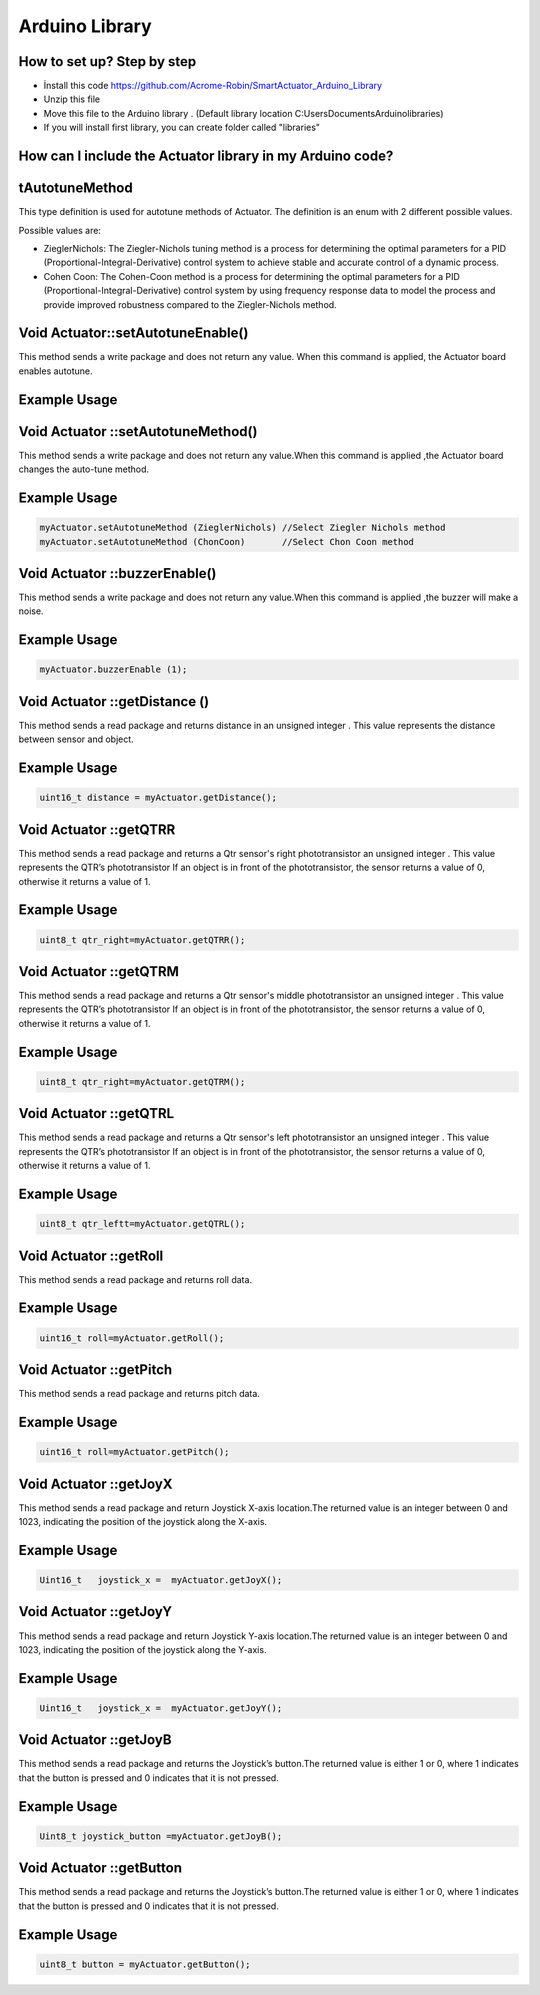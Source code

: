 Arduino Library
================

How to set up? Step by step
---------------------------

* İnstall this code https://github.com/Acrome-Robin/SmartActuator_Arduino_Library 
* Unzip this file 
* Move this file to the Arduino library . (Default library location C:\Users\Documents\Arduino\libraries)
* If you will install first library, you can create folder called "libraries"

How can I include the Actuator library in my Arduino code?
-----------------------------------------------------------
.. figure:: figures/includeactuatorlibrary.png
   :alt: IncludeActuatorLibrary

tAutotuneMethod
----------------

This type definition is used for autotune methods of Actuator. The definition is an enum with 2 different possible values.

Possible values are:

- ZieglerNichols: The Ziegler-Nichols tuning method is a process for determining the optimal parameters for a PID (Proportional-Integral-Derivative) control system to achieve stable and accurate control of a dynamic process.

- Cohen Coon: The Cohen-Coon method is a process for determining the optimal parameters for a PID (Proportional-Integral-Derivative) control system by using frequency response data to model the process and provide improved robustness compared to the Ziegler-Nichols method.

Void Actuator::setAutotuneEnable()
----------------------------------

This method sends a write package and does not return any value. When this command is applied, the Actuator board enables autotune.

Example Usage
-------------
.. code-block:: console
   myActuator.setAutotuneEnable(1);  //Enable Auto tuner
   myActuator.setAutotuneEnable(0);  //Disable Auto tuner
    
Void Actuator ::setAutotuneMethod()
-------------

This method sends a write package and does not return any value.When this command is applied ,the Actuator board changes the auto-tune method.

Example Usage
-------------
.. code-block:: console    
   
   myActuator.setAutotuneMethod (ZieglerNichols) //Select Ziegler Nichols method
   myActuator.setAutotuneMethod (ChonCoon)	 //Select Chon Coon method	
    
Void Actuator ::buzzerEnable()
-------------

This method sends a write package and does not return any value.When this command is applied ,the buzzer will  make a noise.

Example Usage
-------------
.. code-block:: console    
   
   myActuator.buzzerEnable (1);

Void  Actuator ::getDistance () 
-------------

This method sends a read package and returns distance in an unsigned integer . This value represents the distance between sensor and object.

Example Usage
-------------
.. code-block:: console

   uint16_t distance = myActuator.getDistance();

Void Actuator ::getQTRR
-------------

This method sends a read package and returns a Qtr sensor's right phototransistor an unsigned integer . This value represents the QTR’s phototransistor If an object is in front of the phototransistor, the sensor returns a value of 0, otherwise it returns a value of 1.

Example Usage
-------------
.. code-block:: console

   uint8_t qtr_right=myActuator.getQTRR();

Void  Actuator ::getQTRM
-------------

This method sends a read package and returns a Qtr sensor's middle phototransistor an unsigned integer . This value represents the QTR’s phototransistor If an object is in front of the phototransistor, the sensor returns a value of 0, otherwise it returns a value of 1.

Example Usage
-------------
.. code-block:: console

   uint8_t qtr_right=myActuator.getQTRM();

Void  Actuator ::getQTRL
-------------

This method sends a read package and returns a Qtr sensor's left phototransistor an unsigned integer . This value represents the QTR’s phototransistor If an object is in front of the phototransistor, the sensor returns a value of 0, otherwise it returns a value of 1.

Example Usage
-------------
.. code-block:: console

   uint8_t qtr_leftt=myActuator.getQTRL();

Void  Actuator ::getRoll
-------------

This method sends a read package and returns roll data.

Example Usage
-------------
.. code-block:: console

   uint16_t roll=myActuator.getRoll();


Void  Actuator ::getPitch
-------------

This method sends a read package and returns pitch data.


Example Usage
-------------
.. code-block:: console

   uint16_t roll=myActuator.getPitch();


Void  Actuator ::getJoyX
-------------

This method sends a read package and return Joystick X-axis location.The returned value is an integer between 0 and 1023, indicating the position of the joystick along the X-axis.

Example Usage
-------------
.. code-block:: console

   Uint16_t   joystick_x =  myActuator.getJoyX();


Void  Actuator ::getJoyY
-------------

This method sends a read package and return Joystick Y-axis location.The returned value is an integer between 0 and 1023, indicating the position of the joystick along the Y-axis.

Example Usage
-------------
.. code-block:: console

   Uint16_t   joystick_x =  myActuator.getJoyY();

Void  Actuator ::getJoyB
-------------

This method sends a read package and returns the Joystick’s button.The returned value is either 1 or 0, where 1 indicates that the button is pressed and 0 indicates that it is not pressed.

Example Usage
-------------
.. code-block:: console

   Uint8_t joystick_button =myActuator.getJoyB();

Void  Actuator ::getButton
-------------

This method sends a read package and returns the Joystick’s button.The returned value is either 1 or 0, where 1 indicates that the button is pressed and 0 indicates that it is not pressed.

Example Usage
-------------
.. code-block:: console

   uint8_t button = myActuator.getButton();















    
    
